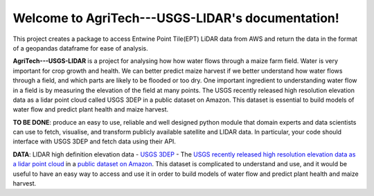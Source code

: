 Welcome to AgriTech---USGS-LIDAR's documentation!
=================================================

This project creates a package to access Entwine Point Tile(EPT) LiDAR data from AWS and return the data in the format of a geopandas dataframe for ease of analysis.

**AgriTech---USGS-LIDAR** is a project for analysing how  how water flows through a maize farm field.
Water is very important for crop growth and health.  We can better predict maize harvest if we better understand how water flows through a field, and which parts are likely to be flooded or too dry. One important ingredient to understanding water flow in a field is by measuring the elevation of the field at many points. The USGS recently released high resolution elevation data as a lidar point cloud called USGS 3DEP in a public dataset on Amazon. This dataset is essential to build models of water flow and predict plant health and maize harvest. 

**TO BE DONE**: produce an easy to use, reliable and well designed python module that domain experts and data scientists can use to fetch, visualise, and transform publicly available satellite and LIDAR data. In particular, your code should interface with USGS 3DEP and fetch data using their API. 

**DATA**: LIDAR high definition elevation data - `USGS 3DEP <https://www.usgs.gov/core-science-systems/ngp/3dep>`_ - The `USGS recently released high resolution elevation data as a lidar point cloud <https://www.usgs.gov/news/usgs-3dep-lidar-point-cloud-now-available-amazon-public-dataset>`_ in a `public dataset on Amazon <https://registry.opendata.aws/usgs-lidar/>`_. This dataset is complicated to understand and use, and it would be useful to have an easy way to access and use it in order to build models of water flow and predict plant health and maize harvest. 
